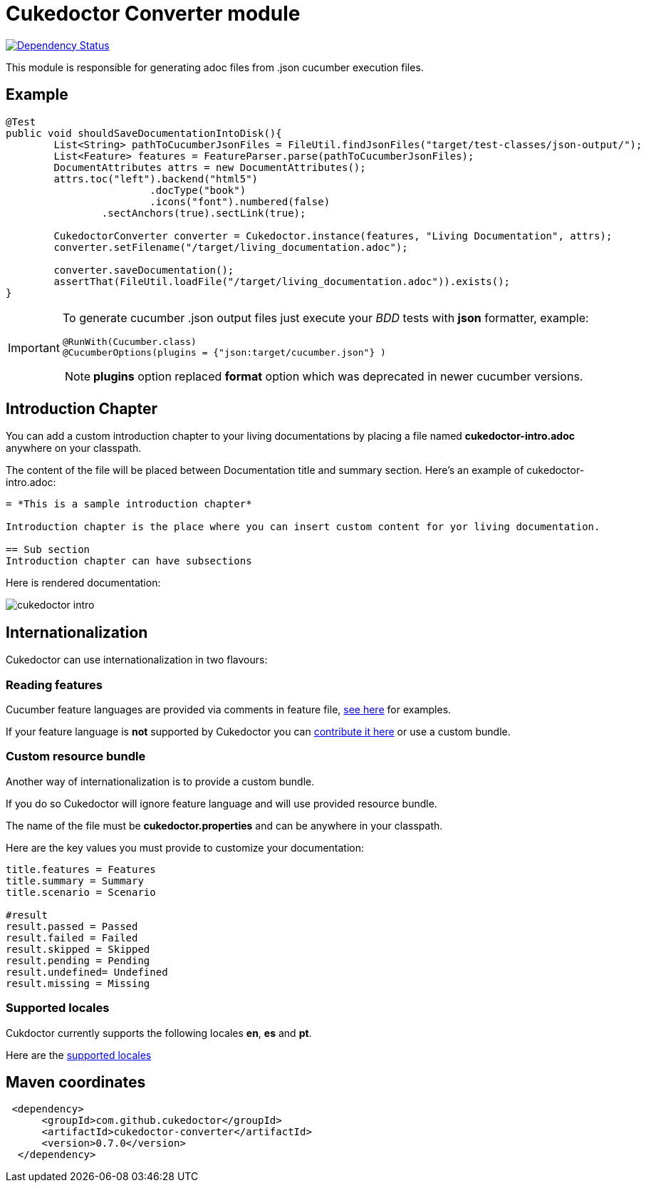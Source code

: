 = Cukedoctor Converter module

image:https://www.versioneye.com/user/projects/55d3325e265ff6001a000204/badge.svg?style=flat[Dependency Status, link=https://www.versioneye.com/user/projects/55d3325e265ff6001a000204/]


This module is responsible for generating adoc files from .json cucumber execution files.

== Example

[source, java]
----
@Test
public void shouldSaveDocumentationIntoDisk(){
	List<String> pathToCucumberJsonFiles = FileUtil.findJsonFiles("target/test-classes/json-output/");
	List<Feature> features = FeatureParser.parse(pathToCucumberJsonFiles);
	DocumentAttributes attrs = new DocumentAttributes();
	attrs.toc("left").backend("html5")
			.docType("book")
			.icons("font").numbered(false)
		.sectAnchors(true).sectLink(true);

	CukedoctorConverter converter = Cukedoctor.instance(features, "Living Documentation", attrs);
	converter.setFilename("/target/living_documentation.adoc");

	converter.saveDocumentation();
	assertThat(FileUtil.loadFile("/target/living_documentation.adoc")).exists();
}
----

[IMPORTANT]
====
To generate cucumber .json output files just execute your _BDD_ tests with *json* formatter, example:

[source,java]
----
@RunWith(Cucumber.class)
@CucumberOptions(plugins = {"json:target/cucumber.json"} )
----
NOTE: *plugins* option replaced *format* option which was deprecated in newer cucumber versions.

====

== Introduction Chapter

You can add a custom introduction chapter to your living documentations by placing a file named *cukedoctor-intro.adoc* anywhere on your classpath.

The content of the file will be placed between Documentation title and summary section. Here's an example of cukedoctor-intro.adoc:

----
= *This is a sample introduction chapter*

Introduction chapter is the place where you can insert custom content for yor living documentation.

== Sub section
Introduction chapter can have subsections
----

Here is rendered documentation:

image::cukedoctor-intro.png[]


== Internationalization

Cukedoctor can use internationalization in two flavours:

=== Reading features

Cucumber feature languages are provided via comments in feature file, https://github.com/cucumber/cucumber/wiki/Spoken-languages[see here^] for examples.

If your feature language is *not* supported by Cukedoctor you can https://github.com/rmpestano/cukedoctor/tree/master/cukedoctor-converter/src/main/resources/i18n[contribute it here^] or use a custom bundle.

=== Custom resource bundle

Another way of internationalization is to provide a custom bundle.

If you do so Cukedoctor will ignore feature language and will use provided resource bundle.

The name of the file must be *cukedoctor.properties* and can be anywhere in your classpath.

Here are the key values you must provide to customize your documentation:

----
title.features = Features
title.summary = Summary
title.scenario = Scenario

#result
result.passed = Passed
result.failed = Failed
result.skipped = Skipped
result.pending = Pending
result.undefined= Undefined
result.missing = Missing
----

=== Supported locales
Cukdoctor currently supports the following locales *en*, *es* and *pt*.

Here are the https://github.com/rmpestano/cukedoctor/tree/master/cukedoctor-converter/src/main/resources[supported locales^]



== Maven coordinates

[source,xml]
----
 <dependency>
      <groupId>com.github.cukedoctor</groupId>
      <artifactId>cukedoctor-converter</artifactId>
      <version>0.7.0</version>
  </dependency>
----
